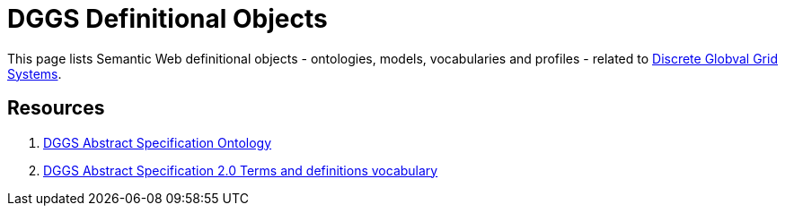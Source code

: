 = DGGS Definitional Objects

This page lists Semantic Web definitional objects - ontologies, models, vocabularies and profiles - related to https://en.wikipedia.org/wiki/Discrete_global_grid[Discrete Globval Grid Systems].

== Resources

1. https://kurrawong.github.io/dggs/def/as[DGGS Abstract Specification Ontology]
2. https://kurrawong.github.io/dggs/def/as-terms[DGGS Abstract Specification 2.0 Terms and definitions vocabulary]
